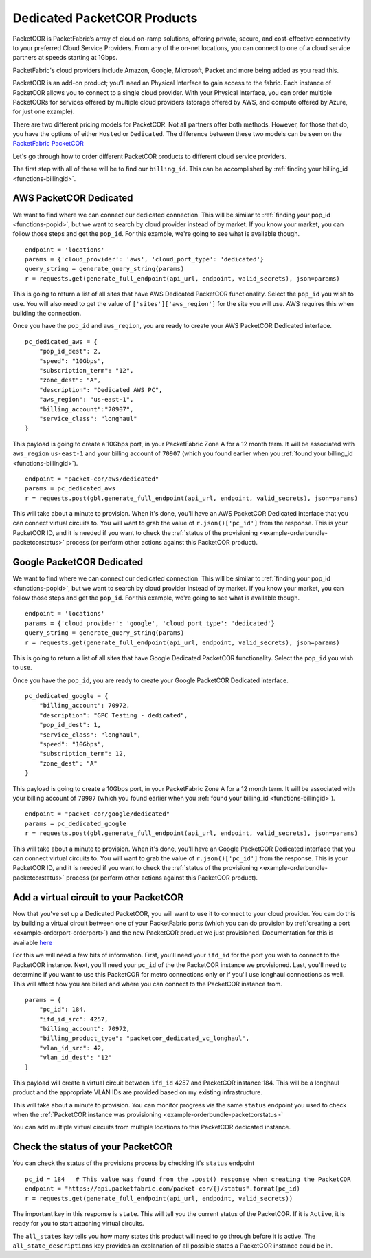 .. _example-orderbundle-packetcordedicated:

Dedicated PacketCOR Products
============================

PacketCOR is PacketFabric’s array of cloud on-ramp solutions, offering private,
secure, and cost-effective connectivity to your preferred Cloud Service
Providers. From any of the on-net locations, you can connect to one of a cloud
service partners at speeds starting at 1Gbps.

PacketFabric's cloud providers include Amazon, Google, Microsoft, Packet and more
being added as you read this.

PacketCOR is an add-on product; you'll need an Physical Interface to gain
access to the fabric. Each instance of PacketCOR allows you to connect to a
single cloud provider. With your Physical Interface, you can order multiple
PacketCORs for services offered by multiple cloud providers (storage offered
by AWS, and compute offered by Azure, for just one example).

There are two different pricing models for PacketCOR. Not all partners offer
both methods. However, for those that do, you have the options of either
``Hosted`` or ``Dedicated``. The difference between these two models can be
seen on the `PacketFabric PacketCOR  <https://packetfabric.com/packetcor>`__

Let's go through how to order different PacketCOR products to different cloud
service providers.

The first step with all of these will be to find our ``billing_id``. This can be
accomplished by :ref:`finding your billing_id <functions-billingid>`.

.. _example-orderbundle-awsdedicated:

AWS PacketCOR Dedicated
-----------------------

We want to find where we can connect our dedicated connection. This will be
similar to :ref:`finding your pop_id <functions-popid>`, but we want to search
by cloud provider instead of by market. If you know your market, you can follow
those steps and get the ``pop_id``. For this example, we're going to see what
is available though.

::

    endpoint = 'locations'
    params = {'cloud_provider': 'aws', 'cloud_port_type': 'dedicated'}
    query_string = generate_query_string(params)
    r = requests.get(generate_full_endpoint(api_url, endpoint, valid_secrets), json=params)

This is going to return a list of all sites that have AWS Dedicated PacketCOR
functionality. Select the ``pop_id`` you wish to use. You will also need to get
the value of ``['sites']['aws_region']`` for the site you will use. AWS requires
this when building the connection.

Once you have the ``pop_id`` and ``aws_region``, you are ready to create your
AWS PacketCOR Dedicated interface.

::

    pc_dedicated_aws = {
        "pop_id_dest": 2,
        "speed": "10Gbps",
        "subscription_term": "12",
        "zone_dest": "A",
        "description": "Dedicated AWS PC",
        "aws_region": "us-east-1",
        "billing_account":"70907",
        "service_class": "longhaul"
    }

This payload is going to create a 10Gbps port, in your PacketFabric Zone A for
a 12 month term. It will be associated with ``aws_region`` ``us-east-1`` and your
billing account of ``70907`` (which you found earlier when you
:ref:`found your billing_id <functions-billingid>`).

::

    endpoint = "packet-cor/aws/dedicated"
    params = pc_dedicated_aws
    r = requests.post(gbl.generate_full_endpoint(api_url, endpoint, valid_secrets), json=params)

This will take about a minute to provision. When it's done, you'll have an AWS
PacketCOR Dedicated interface that you can connect virtual circuits to. You will
want to grab the value of ``r.json()['pc_id']`` from the response. This is your
PacketCOR ID, and it is needed if you want to check the :ref:`status of the provisioning <example-orderbundle-packetcorstatus>`
process (or perform other actions against this PacketCOR product).


.. _example-orderbundle-googlededicated:

Google PacketCOR Dedicated
--------------------------

We want to find where we can connect our dedicated connection. This will be
similar to :ref:`finding your pop_id <functions-popid>`, but we want to search
by cloud provider instead of by market. If you know your market, you can follow
those steps and get the ``pop_id``. For this example, we're going to see what
is available though.

::

    endpoint = 'locations'
    params = {'cloud_provider': 'google', 'cloud_port_type': 'dedicated'}
    query_string = generate_query_string(params)
    r = requests.get(generate_full_endpoint(api_url, endpoint, valid_secrets), json=params)

This is going to return a list of all sites that have Google Dedicated PacketCOR
functionality. Select the ``pop_id`` you wish to use.

Once you have the ``pop_id``, you are ready to create your Google PacketCOR
Dedicated interface.

::

    pc_dedicated_google = {
        "billing_account": 70972,
        "description": "GPC Testing - dedicated",
        "pop_id_dest": 1,
        "service_class": "longhaul",
        "speed": "10Gbps",
        "subscription_term": 12,
        "zone_dest": "A"
    }

This payload is going to create a 10Gbps port, in your PacketFabric Zone A for
a 12 month term. It will be associated with your billing account of ``70907``
(which you found earlier when you :ref:`found your billing_id <functions-billingid>`).

::

    endpoint = "packet-cor/google/dedicated"
    params = pc_dedicated_google
    r = requests.post(gbl.generate_full_endpoint(api_url, endpoint, valid_secrets), json=params)

This will take about a minute to provision. When it's done, you'll have an Google
PacketCOR Dedicated interface that you can connect virtual circuits to. You will
want to grab the value of ``r.json()['pc_id']`` from the response. This is your
PacketCOR ID, and it is needed if you want to check the :ref:`status of the provisioning <example-orderbundle-packetcorstatus>`
process (or perform other actions against this PacketCOR product).


.. _example-orderbundle-packetcoraddvc:

Add a virtual circuit to your PacketCOR
---------------------------------------

Now that you've set up a Dedicated PacketCOR, you will want to use it to connect
to your cloud provider. You can do this by building a virtual circuit between
one of your PacketFabric ports (which you can do provision by
:ref:`creating a port <example-orderport-orderport>`) and the new PacketCOR
product we just provisioned. Documentation for this is available
`here <https://docs.packetfabric.com/#api-PacketCOR-PostPacketCORVirtualCircuit>`__

For this we will need a few bits of information. First, you'll need your ``ifd_id``
for the port you wish to connect to the PacketCOR instance. Next, you'll need your
``pc_id`` of the the PacketCOR instance we provisioned. Last, you'll need to
determine if you want to use this PacketCOR for metro connections only or if you'll
use longhaul connections as well. This will affect how you are billed and where you can
connect to the PacketCOR instance from.

::

    params = {
        "pc_id": 184,
        "ifd_id_src": 4257,
        "billing_account": 70972,
        "billing_product_type": "packetcor_dedicated_vc_longhaul",
        "vlan_id_src": 42,
        "vlan_id_dest": "12"
    }

This payload will create a virtual circuit between ``ifd_id`` 4257 and PacketCOR
instance 184. This will be a longhaul product and the appropriate VLAN IDs are
provided based on my existing infrastructure.

This will take about a minute to provision. You can monitor progress via the
same ``status`` endpoint you used to check when the
:ref:`PacketCOR instance was provisioning <example-orderbundle-packetcorstatus>`

You can add multiple virtual circuits from multiple locations to this PacketCOR
dedicated instance.


.. _example-orderbundle-packetcorstatus:

Check the status of your PacketCOR
----------------------------------

You can check the status of the provisions process by checking it's ``status``
endpoint

::

    pc_id = 184   # This value was found from the .post() response when creating the PacketCOR
    endpoint = "https://api.packetfabric.com/packet-cor/{}/status".format(pc_id)
    r = requests.get(generate_full_endpoint(api_url, endpoint, valid_secrets))

The important key in this response is ``state``. This will tell you the current
status of the PacketCOR. If it is ``Active``, it is ready for you to start attaching
virtual circuits.

The ``all_states`` key tells you how many states this product will need to go
through before it is active. The ``all_state_descriptions`` key provides an
explanation of all possible states a PacketCOR instance could be in.
